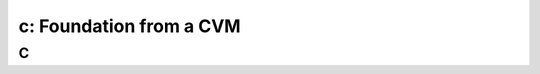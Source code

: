 .. _foundation_cvm:

---------------------------------------------------------
c: Foundation from a CVM
---------------------------------------------------------



C
++++++++
